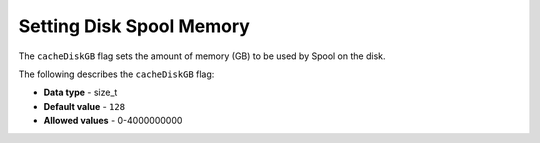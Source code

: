 .. _cache_disk_gb:

*************************
Setting Disk Spool Memory
*************************

The ``cacheDiskGB`` flag sets the amount of memory (GB) to be used by Spool on the disk.

The following describes the ``cacheDiskGB`` flag:

* **Data type** - size_t
* **Default value** - ``128``
* **Allowed values** - 0-4000000000